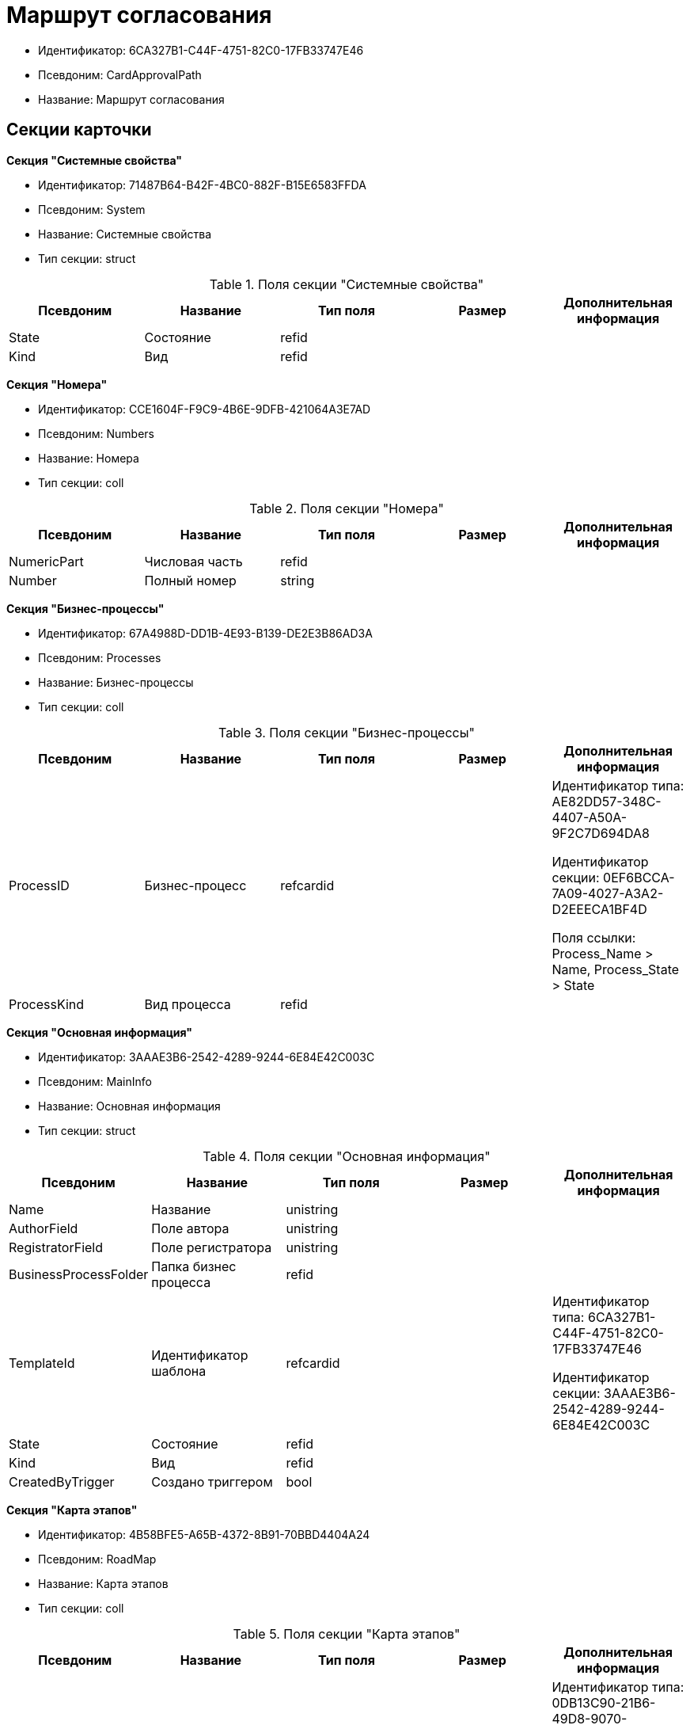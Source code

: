 = Маршрут согласования

* Идентификатор: 6CA327B1-C44F-4751-82C0-17FB33747E46
* Псевдоним: CardApprovalPath
* Название: Маршрут согласования

== Секции карточки

*Секция "Системные свойства"*

* Идентификатор: 71487B64-B42F-4BC0-882F-B15E6583FFDA
* Псевдоним: System
* Название: Системные свойства
* Тип секции: struct

.Поля секции "Системные свойства"
[width="100%",cols="20%,20%,20%,20%,20%",options="header"]
|===
|Псевдоним |Название |Тип поля |Размер |Дополнительная информация
|State |Состояние |refid | |
|Kind |Вид |refid | |
|===

*Секция "Номера"*

* Идентификатор: CCE1604F-F9C9-4B6E-9DFB-421064A3E7AD
* Псевдоним: Numbers
* Название: Номера
* Тип секции: coll

.Поля секции "Номера"
[width="100%",cols="20%,20%,20%,20%,20%",options="header"]
|===
|Псевдоним |Название |Тип поля |Размер |Дополнительная информация
|NumericPart |Числовая часть |refid | |
|Number |Полный номер |string | |
|===

*Секция "Бизнес-процессы"*

* Идентификатор: 67A4988D-DD1B-4E93-B139-DE2E3B86AD3A
* Псевдоним: Processes
* Название: Бизнес-процессы
* Тип секции: coll

.Поля секции "Бизнес-процессы"
[width="100%",cols="20%,20%,20%,20%,20%",options="header"]
|===
|Псевдоним |Название |Тип поля |Размер |Дополнительная информация
|ProcessID |Бизнес-процесс |refcardid | a|
Идентификатор типа: AE82DD57-348C-4407-A50A-9F2C7D694DA8

Идентификатор секции: 0EF6BCCA-7A09-4027-A3A2-D2EEECA1BF4D

Поля ссылки: Process_Name > Name, Process_State > State

|ProcessKind |Вид процесса |refid | |
|===

*Секция "Основная информация"*

* Идентификатор: 3AAAE3B6-2542-4289-9244-6E84E42C003C
* Псевдоним: MainInfo
* Название: Основная информация
* Тип секции: struct

.Поля секции "Основная информация"
[width="100%",cols="20%,20%,20%,20%,20%",options="header"]
|===
|Псевдоним |Название |Тип поля |Размер |Дополнительная информация
|Name |Название |unistring | |
|AuthorField |Поле автора |unistring | |
|RegistratorField |Поле регистратора |unistring | |
|BusinessProcessFolder |Папка бизнес процесса |refid | |
|TemplateId |Идентификатор шаблона |refcardid | a|
Идентификатор типа: 6CA327B1-C44F-4751-82C0-17FB33747E46

Идентификатор секции: 3AAAE3B6-2542-4289-9244-6E84E42C003C

|State |Состояние |refid | |
|Kind |Вид |refid | |
|CreatedByTrigger |Создано триггером |bool | |
|===

*Секция "Карта этапов"*

* Идентификатор: 4B58BFE5-A65B-4372-8B91-70BBD4404A24
* Псевдоним: RoadMap
* Название: Карта этапов
* Тип секции: coll

.Поля секции "Карта этапов"
[width="100%",cols="20%,20%,20%,20%,20%",options="header"]
|===
|Псевдоним |Название |Тип поля |Размер |Дополнительная информация
|Stage |Этап |refcardid | a|
Идентификатор типа: 0DB13C90-21B6-49D8-9070-8144DF97552A

Идентификатор секции: 7E74E8E6-7F4F-4ACF-9F47-D040CCE59F56

|Condition |Условие |unitext | |
|Condition2 |Условие 2 |unitext | |
|Excluded |Этап исключен |bool | |
|Order |Приоритет |int | |
|===

*Секция "Состояния"*

* Идентификатор: 41530413-D143-4B73-A408-F981D6AB02B8
* Псевдоним: States
* Название: Состояния
* Тип секции: coll

.Поля секции "Состояния"
[width="100%",cols="20%,20%,20%,20%,20%",options="header"]
|===
|Псевдоним |Название |Тип поля |Размер |Дополнительная информация
|DocumentKind |Вид документа |refid | |
|DocumentState |Состояние документа |refid | |
|===
